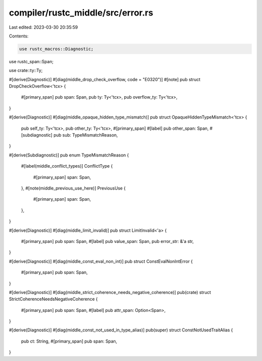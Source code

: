 compiler/rustc_middle/src/error.rs
==================================

Last edited: 2023-03-30 20:35:59

Contents:

.. code-block:: rs

    use rustc_macros::Diagnostic;
use rustc_span::Span;

use crate::ty::Ty;

#[derive(Diagnostic)]
#[diag(middle_drop_check_overflow, code = "E0320")]
#[note]
pub struct DropCheckOverflow<'tcx> {
    #[primary_span]
    pub span: Span,
    pub ty: Ty<'tcx>,
    pub overflow_ty: Ty<'tcx>,
}

#[derive(Diagnostic)]
#[diag(middle_opaque_hidden_type_mismatch)]
pub struct OpaqueHiddenTypeMismatch<'tcx> {
    pub self_ty: Ty<'tcx>,
    pub other_ty: Ty<'tcx>,
    #[primary_span]
    #[label]
    pub other_span: Span,
    #[subdiagnostic]
    pub sub: TypeMismatchReason,
}

#[derive(Subdiagnostic)]
pub enum TypeMismatchReason {
    #[label(middle_conflict_types)]
    ConflictType {
        #[primary_span]
        span: Span,
    },
    #[note(middle_previous_use_here)]
    PreviousUse {
        #[primary_span]
        span: Span,
    },
}

#[derive(Diagnostic)]
#[diag(middle_limit_invalid)]
pub struct LimitInvalid<'a> {
    #[primary_span]
    pub span: Span,
    #[label]
    pub value_span: Span,
    pub error_str: &'a str,
}

#[derive(Diagnostic)]
#[diag(middle_const_eval_non_int)]
pub struct ConstEvalNonIntError {
    #[primary_span]
    pub span: Span,
}

#[derive(Diagnostic)]
#[diag(middle_strict_coherence_needs_negative_coherence)]
pub(crate) struct StrictCoherenceNeedsNegativeCoherence {
    #[primary_span]
    pub span: Span,
    #[label]
    pub attr_span: Option<Span>,
}

#[derive(Diagnostic)]
#[diag(middle_const_not_used_in_type_alias)]
pub(super) struct ConstNotUsedTraitAlias {
    pub ct: String,
    #[primary_span]
    pub span: Span,
}


